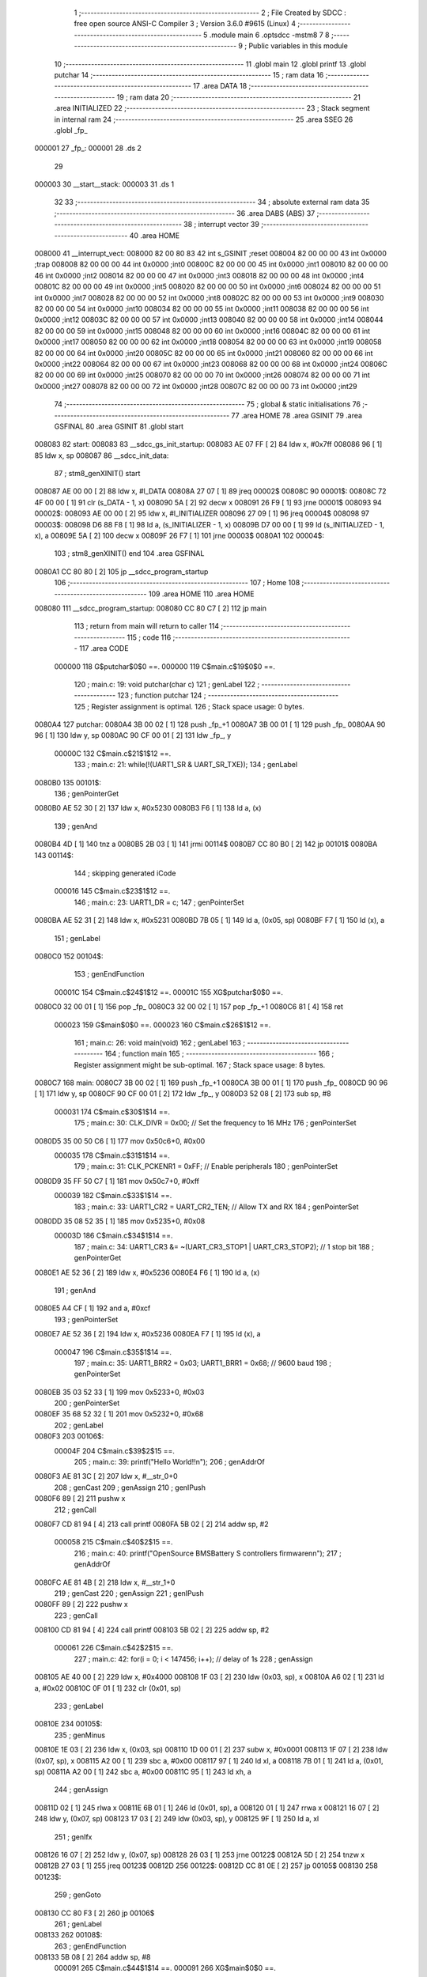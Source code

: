                                       1 ;--------------------------------------------------------
                                      2 ; File Created by SDCC : free open source ANSI-C Compiler
                                      3 ; Version 3.6.0 #9615 (Linux)
                                      4 ;--------------------------------------------------------
                                      5 	.module main
                                      6 	.optsdcc -mstm8
                                      7 	
                                      8 ;--------------------------------------------------------
                                      9 ; Public variables in this module
                                     10 ;--------------------------------------------------------
                                     11 	.globl main
                                     12 	.globl printf
                                     13 	.globl putchar
                                     14 ;--------------------------------------------------------
                                     15 ; ram data
                                     16 ;--------------------------------------------------------
                                     17 	.area DATA
                                     18 ;--------------------------------------------------------
                                     19 ; ram data
                                     20 ;--------------------------------------------------------
                                     21 	.area INITIALIZED
                                     22 ;--------------------------------------------------------
                                     23 ; Stack segment in internal ram 
                                     24 ;--------------------------------------------------------
                                     25 	.area	SSEG
                                     26 	.globl	_fp_
      000001                         27 _fp_:
      000001                         28 	.ds	2
                                     29 
      000003                         30 __start__stack:
      000003                         31 	.ds	1
                                     32 
                                     33 ;--------------------------------------------------------
                                     34 ; absolute external ram data
                                     35 ;--------------------------------------------------------
                                     36 	.area DABS (ABS)
                                     37 ;--------------------------------------------------------
                                     38 ; interrupt vector 
                                     39 ;--------------------------------------------------------
                                     40 	.area HOME
      008000                         41 __interrupt_vect:
      008000 82 00 80 83             42 	int s_GSINIT ;reset
      008004 82 00 00 00             43 	int 0x0000 ;trap
      008008 82 00 00 00             44 	int 0x0000 ;int0
      00800C 82 00 00 00             45 	int 0x0000 ;int1
      008010 82 00 00 00             46 	int 0x0000 ;int2
      008014 82 00 00 00             47 	int 0x0000 ;int3
      008018 82 00 00 00             48 	int 0x0000 ;int4
      00801C 82 00 00 00             49 	int 0x0000 ;int5
      008020 82 00 00 00             50 	int 0x0000 ;int6
      008024 82 00 00 00             51 	int 0x0000 ;int7
      008028 82 00 00 00             52 	int 0x0000 ;int8
      00802C 82 00 00 00             53 	int 0x0000 ;int9
      008030 82 00 00 00             54 	int 0x0000 ;int10
      008034 82 00 00 00             55 	int 0x0000 ;int11
      008038 82 00 00 00             56 	int 0x0000 ;int12
      00803C 82 00 00 00             57 	int 0x0000 ;int13
      008040 82 00 00 00             58 	int 0x0000 ;int14
      008044 82 00 00 00             59 	int 0x0000 ;int15
      008048 82 00 00 00             60 	int 0x0000 ;int16
      00804C 82 00 00 00             61 	int 0x0000 ;int17
      008050 82 00 00 00             62 	int 0x0000 ;int18
      008054 82 00 00 00             63 	int 0x0000 ;int19
      008058 82 00 00 00             64 	int 0x0000 ;int20
      00805C 82 00 00 00             65 	int 0x0000 ;int21
      008060 82 00 00 00             66 	int 0x0000 ;int22
      008064 82 00 00 00             67 	int 0x0000 ;int23
      008068 82 00 00 00             68 	int 0x0000 ;int24
      00806C 82 00 00 00             69 	int 0x0000 ;int25
      008070 82 00 00 00             70 	int 0x0000 ;int26
      008074 82 00 00 00             71 	int 0x0000 ;int27
      008078 82 00 00 00             72 	int 0x0000 ;int28
      00807C 82 00 00 00             73 	int 0x0000 ;int29
                                     74 ;--------------------------------------------------------
                                     75 ; global & static initialisations
                                     76 ;--------------------------------------------------------
                                     77 	.area HOME
                                     78 	.area GSINIT
                                     79 	.area GSFINAL
                                     80 	.area GSINIT
                                     81 .globl start
      008083                         82 start:
      008083                         83 __sdcc_gs_init_startup:
      008083 AE 07 FF         [ 2]   84 	ldw x, #0x7ff
      008086 96               [ 1]   85 	ldw x, sp
      008087                         86 __sdcc_init_data:
                                     87 ; stm8_genXINIT() start
      008087 AE 00 00         [ 2]   88 	ldw x, #l_DATA
      00808A 27 07            [ 1]   89 	jreq	00002$
      00808C                         90 00001$:
      00808C 72 4F 00 00      [ 1]   91 	clr (s_DATA - 1, x)
      008090 5A               [ 2]   92 	decw x
      008091 26 F9            [ 1]   93 	jrne	00001$
      008093                         94 00002$:
      008093 AE 00 00         [ 2]   95 	ldw	x, #l_INITIALIZER
      008096 27 09            [ 1]   96 	jreq	00004$
      008098                         97 00003$:
      008098 D6 88 F8         [ 1]   98 	ld	a, (s_INITIALIZER - 1, x)
      00809B D7 00 00         [ 1]   99 	ld	(s_INITIALIZED - 1, x), a
      00809E 5A               [ 2]  100 	decw	x
      00809F 26 F7            [ 1]  101 	jrne	00003$
      0080A1                        102 00004$:
                                    103 ; stm8_genXINIT() end
                                    104 	.area GSFINAL
      0080A1 CC 80 80         [ 2]  105 	jp	__sdcc_program_startup
                                    106 ;--------------------------------------------------------
                                    107 ; Home
                                    108 ;--------------------------------------------------------
                                    109 	.area HOME
                                    110 	.area HOME
      008080                        111 __sdcc_program_startup:
      008080 CC 80 C7         [ 2]  112 	jp	main
                                    113 ;	return from main will return to caller
                                    114 ;--------------------------------------------------------
                                    115 ; code
                                    116 ;--------------------------------------------------------
                                    117 	.area CODE
                           000000   118 	G$putchar$0$0 ==.
                           000000   119 	C$main.c$19$0$0 ==.
                                    120 ;	main.c: 19: void putchar(char c)
                                    121 ; genLabel
                                    122 ;	-----------------------------------------
                                    123 ;	 function putchar
                                    124 ;	-----------------------------------------
                                    125 ;	Register assignment is optimal.
                                    126 ;	Stack space usage: 0 bytes.
      0080A4                        127 putchar:
      0080A4 3B 00 02         [ 1]  128 	push	_fp_+1
      0080A7 3B 00 01         [ 1]  129 	push	_fp_
      0080AA 90 96            [ 1]  130 	ldw	y, sp
      0080AC 90 CF 00 01      [ 2]  131 	ldw	_fp_, y
                           00000C   132 	C$main.c$21$1$12 ==.
                                    133 ;	main.c: 21: while(!(UART1_SR & UART_SR_TXE));
                                    134 ; genLabel
      0080B0                        135 00101$:
                                    136 ; genPointerGet
      0080B0 AE 52 30         [ 2]  137 	ldw	x, #0x5230
      0080B3 F6               [ 1]  138 	ld	a, (x)
                                    139 ; genAnd
      0080B4 4D               [ 1]  140 	tnz	a
      0080B5 2B 03            [ 1]  141 	jrmi	00114$
      0080B7 CC 80 B0         [ 2]  142 	jp	00101$
      0080BA                        143 00114$:
                                    144 ; skipping generated iCode
                           000016   145 	C$main.c$23$1$12 ==.
                                    146 ;	main.c: 23: UART1_DR = c;
                                    147 ; genPointerSet
      0080BA AE 52 31         [ 2]  148 	ldw	x, #0x5231
      0080BD 7B 05            [ 1]  149 	ld	a, (0x05, sp)
      0080BF F7               [ 1]  150 	ld	(x), a
                                    151 ; genLabel
      0080C0                        152 00104$:
                                    153 ; genEndFunction
                           00001C   154 	C$main.c$24$1$12 ==.
                           00001C   155 	XG$putchar$0$0 ==.
      0080C0 32 00 01         [ 1]  156 	pop	_fp_
      0080C3 32 00 02         [ 1]  157 	pop	_fp_+1
      0080C6 81               [ 4]  158 	ret
                           000023   159 	G$main$0$0 ==.
                           000023   160 	C$main.c$26$1$12 ==.
                                    161 ;	main.c: 26: void main(void)
                                    162 ; genLabel
                                    163 ;	-----------------------------------------
                                    164 ;	 function main
                                    165 ;	-----------------------------------------
                                    166 ;	Register assignment might be sub-optimal.
                                    167 ;	Stack space usage: 8 bytes.
      0080C7                        168 main:
      0080C7 3B 00 02         [ 1]  169 	push	_fp_+1
      0080CA 3B 00 01         [ 1]  170 	push	_fp_
      0080CD 90 96            [ 1]  171 	ldw	y, sp
      0080CF 90 CF 00 01      [ 2]  172 	ldw	_fp_, y
      0080D3 52 08            [ 2]  173 	sub	sp, #8
                           000031   174 	C$main.c$30$1$14 ==.
                                    175 ;	main.c: 30: CLK_DIVR = 0x00; // Set the frequency to 16 MHz
                                    176 ; genPointerSet
      0080D5 35 00 50 C6      [ 1]  177 	mov	0x50c6+0, #0x00
                           000035   178 	C$main.c$31$1$14 ==.
                                    179 ;	main.c: 31: CLK_PCKENR1 = 0xFF; // Enable peripherals
                                    180 ; genPointerSet
      0080D9 35 FF 50 C7      [ 1]  181 	mov	0x50c7+0, #0xff
                           000039   182 	C$main.c$33$1$14 ==.
                                    183 ;	main.c: 33: UART1_CR2 = UART_CR2_TEN; // Allow TX and RX
                                    184 ; genPointerSet
      0080DD 35 08 52 35      [ 1]  185 	mov	0x5235+0, #0x08
                           00003D   186 	C$main.c$34$1$14 ==.
                                    187 ;	main.c: 34: UART1_CR3 &= ~(UART_CR3_STOP1 | UART_CR3_STOP2); // 1 stop bit
                                    188 ; genPointerGet
      0080E1 AE 52 36         [ 2]  189 	ldw	x, #0x5236
      0080E4 F6               [ 1]  190 	ld	a, (x)
                                    191 ; genAnd
      0080E5 A4 CF            [ 1]  192 	and	a, #0xcf
                                    193 ; genPointerSet
      0080E7 AE 52 36         [ 2]  194 	ldw	x, #0x5236
      0080EA F7               [ 1]  195 	ld	(x), a
                           000047   196 	C$main.c$35$1$14 ==.
                                    197 ;	main.c: 35: UART1_BRR2 = 0x03; UART1_BRR1 = 0x68; // 9600 baud
                                    198 ; genPointerSet
      0080EB 35 03 52 33      [ 1]  199 	mov	0x5233+0, #0x03
                                    200 ; genPointerSet
      0080EF 35 68 52 32      [ 1]  201 	mov	0x5232+0, #0x68
                                    202 ; genLabel
      0080F3                        203 00106$:
                           00004F   204 	C$main.c$39$2$15 ==.
                                    205 ;	main.c: 39: printf("Hello World!!\n");
                                    206 ; genAddrOf
      0080F3 AE 81 3C         [ 2]  207 	ldw	x, #__str_0+0
                                    208 ; genCast
                                    209 ; genAssign
                                    210 ; genIPush
      0080F6 89               [ 2]  211 	pushw	x
                                    212 ; genCall
      0080F7 CD 81 94         [ 4]  213 	call	printf
      0080FA 5B 02            [ 2]  214 	addw	sp, #2
                           000058   215 	C$main.c$40$2$15 ==.
                                    216 ;	main.c: 40: printf("OpenSource BMSBattery S controllers firmware\n\n");
                                    217 ; genAddrOf
      0080FC AE 81 4B         [ 2]  218 	ldw	x, #__str_1+0
                                    219 ; genCast
                                    220 ; genAssign
                                    221 ; genIPush
      0080FF 89               [ 2]  222 	pushw	x
                                    223 ; genCall
      008100 CD 81 94         [ 4]  224 	call	printf
      008103 5B 02            [ 2]  225 	addw	sp, #2
                           000061   226 	C$main.c$42$2$15 ==.
                                    227 ;	main.c: 42: for(i = 0; i < 147456; i++); // delay of 1s
                                    228 ; genAssign
      008105 AE 40 00         [ 2]  229 	ldw	x, #0x4000
      008108 1F 03            [ 2]  230 	ldw	(0x03, sp), x
      00810A A6 02            [ 1]  231 	ld	a, #0x02
      00810C 0F 01            [ 1]  232 	clr	(0x01, sp)
                                    233 ; genLabel
      00810E                        234 00105$:
                                    235 ; genMinus
      00810E 1E 03            [ 2]  236 	ldw	x, (0x03, sp)
      008110 1D 00 01         [ 2]  237 	subw	x, #0x0001
      008113 1F 07            [ 2]  238 	ldw	(0x07, sp), x
      008115 A2 00            [ 1]  239 	sbc	a, #0x00
      008117 97               [ 1]  240 	ld	xl, a
      008118 7B 01            [ 1]  241 	ld	a, (0x01, sp)
      00811A A2 00            [ 1]  242 	sbc	a, #0x00
      00811C 95               [ 1]  243 	ld	xh, a
                                    244 ; genAssign
      00811D 02               [ 1]  245 	rlwa	x
      00811E 6B 01            [ 1]  246 	ld	(0x01, sp), a
      008120 01               [ 1]  247 	rrwa	x
      008121 16 07            [ 2]  248 	ldw	y, (0x07, sp)
      008123 17 03            [ 2]  249 	ldw	(0x03, sp), y
      008125 9F               [ 1]  250 	ld	a, xl
                                    251 ; genIfx
      008126 16 07            [ 2]  252 	ldw	y, (0x07, sp)
      008128 26 03            [ 1]  253 	jrne	00122$
      00812A 5D               [ 2]  254 	tnzw	x
      00812B 27 03            [ 1]  255 	jreq	00123$
      00812D                        256 00122$:
      00812D CC 81 0E         [ 2]  257 	jp	00105$
      008130                        258 00123$:
                                    259 ; genGoto
      008130 CC 80 F3         [ 2]  260 	jp	00106$
                                    261 ; genLabel
      008133                        262 00108$:
                                    263 ; genEndFunction
      008133 5B 08            [ 2]  264 	addw	sp, #8
                           000091   265 	C$main.c$44$1$14 ==.
                           000091   266 	XG$main$0$0 ==.
      008135 32 00 01         [ 1]  267 	pop	_fp_
      008138 32 00 02         [ 1]  268 	pop	_fp_+1
      00813B 81               [ 4]  269 	ret
                                    270 	.area CODE
                           000098   271 Fmain$__str_0$0$0 == .
      00813C                        272 __str_0:
      00813C 48 65 6C 6C 6F 20 57   273 	.ascii "Hello World!!"
             6F 72 6C 64 21 21
      008149 0A                     274 	.db 0x0a
      00814A 00                     275 	.db 0x00
                           0000A7   276 Fmain$__str_1$0$0 == .
      00814B                        277 __str_1:
      00814B 4F 70 65 6E 53 6F 75   278 	.ascii "OpenSource BMSBattery S controllers firmware"
             72 63 65 20 42 4D 53
             42 61 74 74 65 72 79
             20 53 20 63 6F 6E 74
             72 6F 6C 6C 65 72 73
             20 66 69 72 6D 77 61
             72 65
      008177 0A                     279 	.db 0x0a
      008178 0A                     280 	.db 0x0a
      008179 00                     281 	.db 0x00
                                    282 	.area INITIALIZER
                                    283 	.area CABS (ABS)
